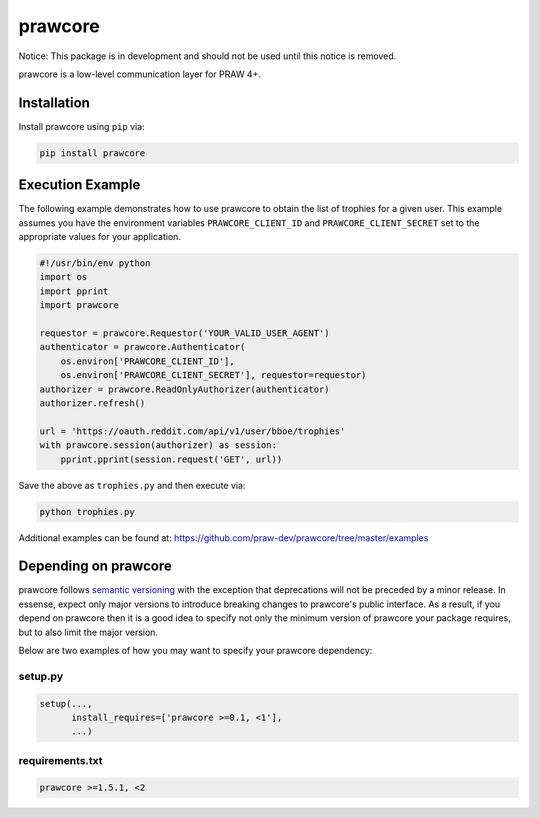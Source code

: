 .. _main_page:

prawcore
========

.. image:: https://travis-ci.org/praw-dev/prawcore.svg?branch=master
           :target: https://travis-ci.org/praw-dev/prawcore
.. image:: https://coveralls.io/repos/github/praw-dev/prawcore/badge.svg?branch=master
           :target: https://coveralls.io/github/praw-dev/prawcore?branch=master


Notice: This package is in development and should not be used until this notice
is removed.

prawcore is a low-level communication layer for PRAW 4+.


Installation
------------

Install prawcore using ``pip`` via:

.. code-block:: bashsession

    pip install prawcore


Execution Example
-----------------

The following example demonstrates how to use prawcore to obtain the list of
trophies for a given user. This example assumes you have the environment
variables ``PRAWCORE_CLIENT_ID`` and ``PRAWCORE_CLIENT_SECRET`` set to the
appropriate values for your application.

.. code-block:: python

   #!/usr/bin/env python
   import os
   import pprint
   import prawcore

   requestor = prawcore.Requestor('YOUR_VALID_USER_AGENT')
   authenticator = prawcore.Authenticator(
       os.environ['PRAWCORE_CLIENT_ID'],
       os.environ['PRAWCORE_CLIENT_SECRET'], requestor=requestor)
   authorizer = prawcore.ReadOnlyAuthorizer(authenticator)
   authorizer.refresh()

   url = 'https://oauth.reddit.com/api/v1/user/bboe/trophies'
   with prawcore.session(authorizer) as session:
       pprint.pprint(session.request('GET', url))

Save the above as ``trophies.py`` and then execute via:

.. code-block:: bashsession

   python trophies.py

Additional examples can be found at:
https://github.com/praw-dev/prawcore/tree/master/examples


Depending on prawcore
---------------------

prawcore follows `semantic versioning <http://semver.org/>`_ with the exception
that deprecations will not be preceded by a minor release. In essense, expect
only major versions to introduce breaking changes to prawcore's public
interface. As a result, if you depend on prawcore then it is a good idea to
specify not only the minimum version of prawcore your package requires, but to
also limit the major version.

Below are two examples of how you may want to specify your prawcore dependency:

setup.py
~~~~~~~~

.. code-block:: python

   setup(...,
         install_requires=['prawcore >=0.1, <1'],
         ...)

requirements.txt
~~~~~~~~~~~~~~~~

.. code-block:: text

   prawcore >=1.5.1, <2
